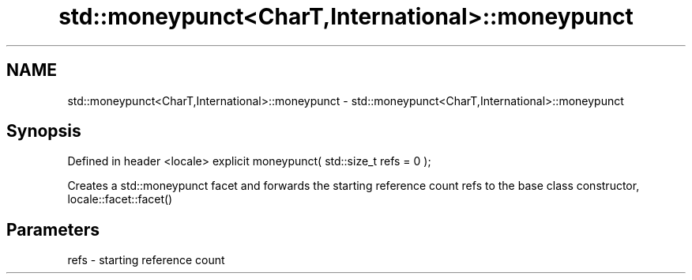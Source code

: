 .TH std::moneypunct<CharT,International>::moneypunct 3 "2020.03.24" "http://cppreference.com" "C++ Standard Libary"
.SH NAME
std::moneypunct<CharT,International>::moneypunct \- std::moneypunct<CharT,International>::moneypunct

.SH Synopsis

Defined in header <locale>
explicit moneypunct( std::size_t refs = 0 );

Creates a std::moneypunct facet and forwards the starting reference count refs to the base class constructor, locale::facet::facet()

.SH Parameters


refs - starting reference count




